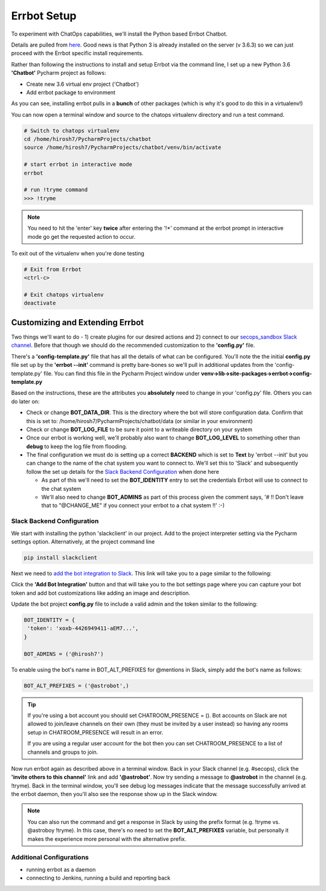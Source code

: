 Errbot Setup
============
To experiment with ChatOps capabilities, we'll install the Python based Errbot Chatbot.

.. image:: images/errbot_icon.png
   :align: center

Details are pulled from `here <http://errbot.io/en/latest/user_guide/setup.html>`_. Good news is that Python 3 is
already installed on the server (v 3.6.3) so we can just proceed with the Errbot specific install requirements.

Rather than following the instructions to install and setup Errbot via the command line, I set up a new Python 3.6
**'Chatbot'** Pycharm project as follows:

* Create new 3.6 virtual env project ('Chatbot')
* Add errbot package to environment

.. image:: images/chatbot_pycharm_interpreter.png
   :align: center

As you can see, installing errbot pulls in a **bunch** of other packages (which is why it's good to do this in a
virtualenv!)

You can now open a terminal window and source to the chatops virtualenv directory and run a test command.

.. code:: bash

   # Switch to chatops virtualenv
   cd /home/hirosh7/PycharmProjects/chatbot
   source /home/hirosh7/PycharmProjects/chatbot/venv/bin/activate

   # start errbot in interactive mode
   errbot

   # run !tryme command
   >>> !tryme

.. image:: images/errbot_startup_test.png
   :align: center

.. Note::
   You need to hit the 'enter' key **twice** after entering the '!*' command at the errbot prompt in interactive mode
   go get the requested action to occur.

To exit out of the virtualenv when you're done testing

.. code:: bash

   # Exit from Errbot
   <ctrl-c>

   # Exit chatops virtualenv
   deactivate

Customizing and Extending Errbot
--------------------------------
Two things we'll want to do - 1) create plugins for our desired actions and 2) connect to our
`secops_sandbox Slack channel <https://hausblackandwhite.slack.com/messages/C9MHM5TEF/>`_. Before that though we
should do the recommended customization to the **'config.py'** file.

There's a **'config-template.py'** file that has all the details of what can be configured. You'll note the the initial
**config.py** file set up by the **'errbot --init'** command is pretty bare-bones so we'll pull in additional updates
from the 'config-template.py' file. You can find this file in the Pycharm Project window under
**venv->lib->site-packages->errbot->config-template.py**

Based on the instructions, these are the attributes you **absolutely** need to change in your 'config.py' file. Others
you can do later on:

* Check or change **BOT_DATA_DIR**. This is the directory where the bot will store configuration
  data. Confirm that this is set to: /home/hirosh7/PycharmProjects/chatbot/data (or similar in your environment)
* Check or change **BOT_LOG_FILE** to be sure it point to a writeable directory on your system
* Once our errbot is working well, we'll probably also want to change **BOT_LOG_LEVEL** to something other than
  **debug** to keep the log file from flooding.
* The final configuration we must do is setting up a correct **BACKEND** which is set to **Text** by
  'errbot --init' but you can change to the name of the chat system you want to connect to. We'll set this
  to 'Slack' and subsequently   follow the set up details for the `Slack Backend Configuration
  <http://errbot.io/en/latest/user_guide/configuration/slack.html>`_ when done here

  * As part of this we'll need to set the **BOT_IDENTITY** entry to set the credentials Errbot will use to connect to the
    chat system
  * We'll also need to change **BOT_ADMINS** as part of this process given the comment says,
    '# !! Don't leave that to "@CHANGE_ME" if you connect your errbot to a chat system !!' :-)

Slack Backend Configuration
~~~~~~~~~~~~~~~~~~~~~~~~~~~
We start with installing the python 'slackclient' in our project. Add to the project interpreter setting via the
Pycharm settings option. Alternatively, at the project command line

.. code:: bash

   pip install slackclient

Next we need to `add the bot integration to Slack <https://hausblackandwhite.slack.com/apps/new/A0F7YS25R-bots>`_.
This link will take you to a page similar to the following:

.. image:: images/slack_bot_integration.png

Click the **'Add Bot Integration'** button and that will take you to the bot settings page where you can capture your
bot token and add bot customizations like adding an image and description.

Update the bot project **config.py** file to include a valid admin and the token similar to the following:

.. code:: bash

   BOT_IDENTITY = {
    'token': 'xoxb-4426949411-aEM7...',
   }

   BOT_ADMINS = ('@hirosh7')

To enable using the bot's name in BOT_ALT_PREFIXES for @mentions in Slack, simply add the bot's name as follows:

.. code:: bash

   BOT_ALT_PREFIXES = ('@astrobot',)

.. tip::

   If you're using a bot account you should set CHATROOM_PRESENCE = (). Bot accounts on Slack are not allowed to
   join/leave channels on their own (they must be invited by a user instead) so having any rooms setup in
   CHATROOM_PRESENCE will result in an error.

   If you are using a regular user account for the bot then you can set CHATROOM_PRESENCE to a list of channels and
   groups to join.

Now run errbot again as described above in a terminal window. Back in your Slack channel (e.g. #secops),
click the **'invite others to this channel'** link and add **'@astrobot'**. Now try sending a message to **@astrobot**
in the channel (e.g. !tryme). Back in the terminal window, you'll see debug log messages indicate that the message
successfully arrived at the errbot daemon, then you'll also see the response show up in the Slack window.

.. image:: images/bot_alt_prefix.png

.. note::

   You can also run the command and get a response in Slack by using the prefix format (e.g. !tryme vs.
   @astroboy !tryme). In this case, there's no need to set the **BOT_ALT_PREFIXES** variable, but personally
   it makes the experience more personal with the alternative prefix.

Additional Configurations
~~~~~~~~~~~~~~~~~~~~~~~~~
- running errbot as a daemon
- connecting to Jenkins, running a build and reporting back






